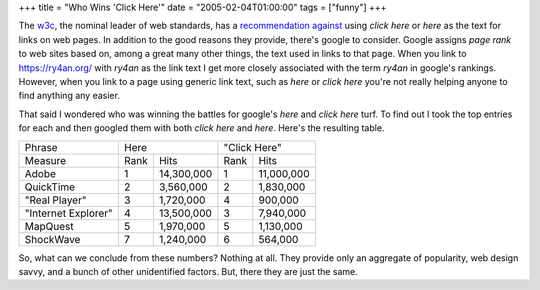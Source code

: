 +++
title = "Who Wins 'Click Here'"
date = "2005-02-04T01:00:00"
tags = ["funny"]
+++



The w3c_, the nominal leader of web standards, has a `recommendation against`_ using *click here* or *here* as the text for links on web pages.  In addition to the good reasons they provide, there's google to consider.  Google assigns *page rank* to web sites based on, among a great many other things, the text used in links to that page.  When you link to https://ry4an.org/ with *ry4an* as the link text I get more closely associated with the term *ry4an* in google's rankings. However, when you link to a page using generic link text, such as *here* or *click here* you're not really helping anyone to find anything any easier.

That said I wondered who was winning the battles for google's *here* and *click here* turf.  To find out I took the top entries for each and then googled them with both *click here* and *here*.  Here's the resulting table.

===================  ====  ============  ====  ==========
Phrase               Here                "Click Here" 
-------------------  ------------------  ----------------
Measure              Rank  Hits          Rank  Hits       
-------------------  ----  ------------  ----  ----------
Adobe                1     14,300,000    1     11,000,000 
QuickTime            2     3,560,000     2     1,830,000  
"Real Player"        3     1,720,000     4     900,000    
"Internet Explorer"  4     13,500,000    3     7,940,000  
MapQuest             5     1,970,000     5     1,130,000  
ShockWave            7     1,240,000     6     564,000    
===================  ====  ============  ====  ==========

So, what can we conclude from these numbers?  Nothing at all.  They provide only an aggregate of popularity, web design savvy, and a bunch of other unidentified factors.  But, there they are just the same.


.. _w3c: http://www.w3.org/

.. _recommendation against: http://www.w3.org/QA/Tips/noClickHere



.. date: 1107496800
.. tags: funny
